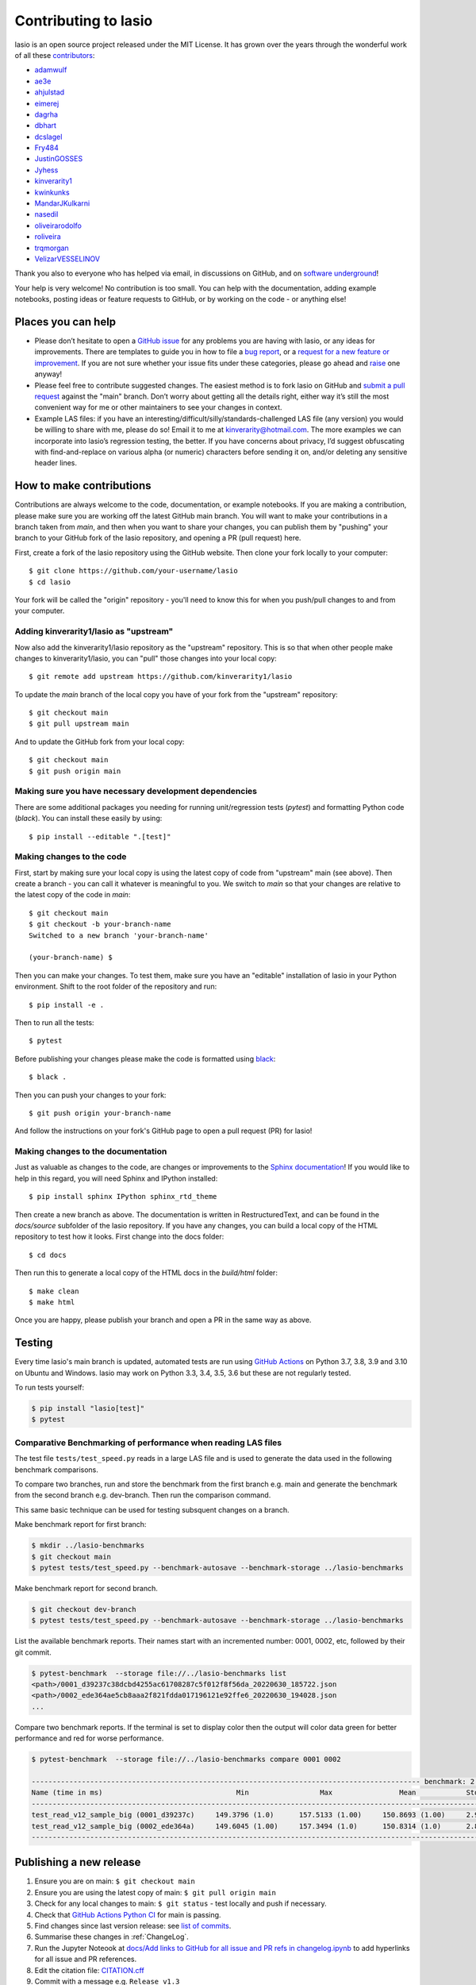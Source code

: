 Contributing to lasio
=========================

lasio is an open source project released under the
MIT License. It has grown over the years through the wonderful work of all these
`contributors <https://github.com/kinverarity1/lasio/graphs/contributors>`__:

* `adamwulf <https://github.com/adamwulf>`__
* `ae3e <https://github.com/ae3e>`__
* `ahjulstad <https://github.com/ahjulstad>`__
* `eimerej <https://github.com/eimerej>`_
* `dagrha <https://github.com/dagrha>`__
* `dbhart <https://github.com/dbhart>`__
* `dcslagel <https://github.com/dcslagel>`__
* `Fry484 <https://github.com/Fry484>`__
* `JustinGOSSES <https://github.com/JustinGOSSES>`__
* `Jyhess <https://github.com/Jyhess>`__
* `kinverarity1 <https://github.com/kinverarity1>`__
* `kwinkunks <https://github.com/kwinkunks>`__
* `MandarJKulkarni <https://github.com/MandarJKulkarni>`__
* `nasedil <https://github.com/nasedil>`__
* `oliveirarodolfo <https://github.com/oliveirarodolfo>`__
* `roliveira <https://github.com/roliveira>`__
* `trqmorgan <https://github.com/trqmorgan>`__
* `VelizarVESSELINOV <https://github.com/VelizarVESSELINOV>`__

Thank you also to everyone who has helped via email, in discussions
on GitHub, and on `software underground <https://swung.slack.com>`__!

Your help is very welcome! No contribution is too small. You can help with the
documentation, adding example notebooks, posting ideas or feature requests to
GitHub, or by working on the code - or anything else!

Places you can help
----------------------------

* Please don’t hesitate to open a
  `GitHub issue <https://github.com/kinverarity1/lasio/issues/new>`__
  for any problems you are having with lasio, or any ideas for improvements.
  There are templates to guide you in how to file a
  `bug report <https://github.com/kinverarity1/lasio/issues/new?assignees=&labels=bug&template=bug_report.md&title=>`__,
  or a `request for a new feature or improvement <https://github.com/kinverarity1/lasio/issues/new?assignees=&labels=&template=feature_request.md&title=>`__.
  If you are not sure whether your issue fits under these categories, please
  go ahead and `raise <https://github.com/kinverarity1/lasio/issues/new>`__ one anyway!

* Please feel free to contribute suggested changes. The easiest method is to
  fork lasio on GitHub and
  `submit a pull request <https://github.com/kinverarity1/lasio/pulls>`__
  against the "main" branch. Don’t worry about getting all the details right,
  either way it’s still the most convenient way for me or other maintainers to
  see your changes in context.

* Example LAS files: if you have an
  interesting/difficult/silly/standards-challenged LAS file (any version) you
  would be willing to share with me, please do so! Email it to me at
  `kinverarity@hotmail.com <kinverarity@hotmail.com>`__. The more examples we can
  incorporate into lasio’s regression testing, the better. If you have concerns
  about privacy, I’d suggest obfuscating with find-and-replace on various alpha
  (or numeric) characters before sending it on, and/or deleting any sensitive header
  lines.

How to make contributions
-------------------------

Contributions are always welcome to the code, documentation, or example
notebooks. If you are making a contribution, please make sure you are
working off the latest GitHub main branch. You will want to make your contributions
in a branch taken from `main`, and then when you want to share your changes,
you can publish them by "pushing" your branch to your GitHub fork of the lasio
repository, and opening a PR (pull request) here.

First, create a fork of the lasio repository using the GitHub website. Then
clone your fork locally to your computer::

  $ git clone https://github.com/your-username/lasio
  $ cd lasio

Your fork will be called the "origin" repository - you'll need to know this for
when you push/pull changes to and from your computer.

Adding kinverarity1/lasio as "upstream"
~~~~~~~~~~~~~~~~~~~~~~~~~~~~~~~~~~~~~~~

Now also add the kinverarity1/lasio repository as the "upstream" repository. This is so that
when other people make changes to kinverarity1/lasio, you can "pull" those changes into
your local copy::

  $ git remote add upstream https://github.com/kinverarity1/lasio

To update the `main` branch of the local copy you have of your fork from the "upstream" repository::

  $ git checkout main
  $ git pull upstream main

And to update the GitHub fork from your local copy::

  $ git checkout main
  $ git push origin main

Making sure you have necessary development dependencies
~~~~~~~~~~~~~~~~~~~~~~~~~~~~~~~~~~~~~~~~~~~~~~~~~~~~~~~

There are some additional packages you needing for running unit/regression tests (`pytest`) and
formatting Python code (`black`). You can install these easily by using::

  $ pip install --editable ".[test]"

Making changes to the code
~~~~~~~~~~~~~~~~~~~~~~~~~~

First, start by making sure your local copy is using the latest copy of code from "upstream" main (see above).
Then create a branch - you can call it whatever is meaningful to you. We switch to `main` so that
your changes are relative to the latest copy of the code in `main`::

  $ git checkout main
  $ git checkout -b your-branch-name
  Switched to a new branch 'your-branch-name'

  (your-branch-name) $

Then you can make your changes. To test them, make sure you have an "editable"
installation of lasio in your Python environment. Shift to the root folder
of the repository and run::

  $ pip install -e .

Then to run all the tests::

  $ pytest

Before publishing your changes please make the code is formatted using `black <https://github.com/psf/black>`__::

  $ black .

Then you can push your changes to your fork::

  $ git push origin your-branch-name

And follow the instructions on your fork's GitHub page to open a pull request (PR) for lasio!

Making changes to the documentation
~~~~~~~~~~~~~~~~~~~~~~~~~~~~~~~~~~~

Just as valuable as changes to the code, are changes or improvements to the
`Sphinx documentation <https://lasio.readthedocs.io/en/latest/>`__! If you would like to help in this regard, you will
need Sphinx and IPython installed::

  $ pip install sphinx IPython sphinx_rtd_theme

Then create a new branch as above. The documentation is written in RestructuredText,
and can be found in the `docs/source` subfolder of the lasio repository. If you
have any changes, you can build a local copy of the HTML repository to test how it
looks. First change into the docs folder::

  $ cd docs

Then run this to generate a local copy of the HTML docs in the `build/html` folder::

  $ make clean
  $ make html

Once you are happy, please publish your branch and open a PR in the same way as above.

Testing
-------

Every time lasio's main branch is updated, automated tests are run using
`GitHub Actions`_ on Python 3.7, 3.8, 3.9 and 3.10 on Ubuntu and Windows.
lasio may work on Python 3.3, 3.4, 3.5, 3.6 but these are not regularly tested.

To run tests yourself:

.. code-block:: console

    $ pip install "lasio[test]"
    $ pytest

.. _GitHub Actions: https://github.com/kinverarity1/lasio/actions/workflows/ci-tests.yml

Comparative Benchmarking of performance when reading LAS files
~~~~~~~~~~~~~~~~~~~~~~~~~~~~~~~~~~~~~~~~~~~~~~~~~~~~~~~~~~~~~~~~

The test file ``tests/test_speed.py`` reads in a large LAS file and is used
to generate the data used in the following benchmark comparisons.

To compare two branches, run and store the benchmark from the first branch e.g.
main and generate the benchmark from the second branch e.g. dev-branch. Then
run the comparison command.

This same basic technique can be used for testing subsquent changes on a branch.

Make benchmark report for first branch:

.. code-block:: console

    $ mkdir ../lasio-benchmarks
    $ git checkout main
    $ pytest tests/test_speed.py --benchmark-autosave --benchmark-storage ../lasio-benchmarks


Make benchmark report for second branch.

.. code-block:: console

    $ git checkout dev-branch
    $ pytest tests/test_speed.py --benchmark-autosave --benchmark-storage ../lasio-benchmarks


List the available benchmark reports.  Their names start with an incremented
number: 0001, 0002, etc, followed by their git commit.

.. code-block:: console

    $ pytest-benchmark  --storage file://../lasio-benchmarks list
    <path>/0001_d39237c38dcbd4255ac61708287c5f012f8f56da_20220630_185722.json
    <path>/0002_ede364ae5cb8aaa2f821fdda017196121e92ffe6_20220630_194028.json
    ...

Compare two benchmark reports. If the terminal is set to display color then the
output will color data green for better performance and red for worse
performance.

.. code-block:: console

    $ pytest-benchmark  --storage file://../lasio-benchmarks compare 0001 0002

    --------------------------------------------------------------------------------------------- benchmark: 2 tests ---------------------------------------------------------------------------------------------
    Name (time in ms)                                Min                 Max                Mean            StdDev              Median               IQR            Outliers     OPS            Rounds  Iterations
    --------------------------------------------------------------------------------------------------------------------------------------------------------------------------------------------------------------
    test_read_v12_sample_big (0001_d39237c)     149.3796 (1.0)      157.5133 (1.00)     150.8693 (1.00)     2.9515 (1.03)     149.5928 (1.0)      0.7392 (2.43)          1;1  6.6283 (1.00)          7           1
    test_read_v12_sample_big (0002_ede364a)     149.6045 (1.00)     157.3494 (1.0)      150.8314 (1.0)      2.8771 (1.0)      149.7972 (1.00)     0.3038 (1.0)           1;1  6.6299 (1.0)           7           1
    --------------------------------------------------------------------------------------------------------------------------------------------------------------------------------------------------------------


Publishing a new release
------------------------

1. Ensure you are on main: ``$ git checkout main``
2. Ensure you are using the latest copy of main: ``$ git pull origin main``
3. Check for any local changes to main: ``$ git status`` - test locally and push if necessary.
4. Check that `GitHub Actions Python CI <https://github.com/kinverarity1/lasio/actions/workflows/ci-tests.yml>`__ for main is passing.
5. Find changes since last version release: see `list of commits <https://github.com/kinverarity1/lasio/commits/main>`__.
6. Summarise these changes in :ref:`ChangeLog`.
7. Run the Jupyter Noteook at `docs/Add links to GitHub for all issue and PR refs in changelog.ipynb <docs/Add%20links%20to%20GitHub%20for%20all%20issue%20and%20PR%20refs%20in%20changelog.ipynb>`__ to add hyperlinks for all issue and PR references.
8. Edit the citation file: `CITATION.cff <https://github.com/kinverarity1/lasio/blob/main/CITATION.cff>`__
9. Commit with a message e.g. ``Release v1.3``
10. Tag with the same message e.g. ``git tag v1.3``
11. Push to github - first the commit: ``git push origin main --tags``
12. Create a universal wheel: ``python setup.py bdist_wheel --universal``
13. This will put a new wheel file in ``dist/``
14. Also create a source distribution: ``python setup.py sdist``
15. This will put a source distribution archive in ``dist/``
16. Upload all the new distribution release files (wheel and archive) to PyPI: ``twine upload -u USERNAME -p PASSWORD dist/file``
17. Create a new GitHub release via https://github.com/kinverarity1/lasio/releases/new - select the tag
18. Copy the CHANGELOG text in - convert to RST to Markdown quickly by replacing \`# with # and removing \`_
19. Copy the wheel and source distribution archive files into the release page.
20. Publish the release.

That's it.

Email
-----

Please feel free to email me at `kinverarity@hotmail.com
<kinverarity@hotmail.com>`__ with any suggestions, criticisms, questions,
example files.

Code of Conduct
---------------------------

Our Pledge
~~~~~~~~~~~~~~~~~~~~~~~~~~~~~~~~~~~~~~~~~~~~

In the interest of fostering an open and welcoming environment, we as
contributors and maintainers pledge to making participation in our project and
our community a harassment-free experience for everyone, regardless of age,
body size, disability, ethnicity, gender identity and expression, level of
experience, nationality, personal appearance, race, religion, or sexual
identity and orientation.

Our Standards
~~~~~~~~~~~~~~~~~~~~~~~~~~~~~~~~~~~~~~~~~~~~

Examples of behavior that contributes to creating a positive environment
include:

* Using welcoming and inclusive language
* Being respectful of differing viewpoints and experiences
* Gracefully accepting constructive criticism
* Focusing on what is best for the community
* Showing empathy towards other community members

Examples of unacceptable behavior by participants include:

* The use of sexualized language or imagery and unwelcome sexual attention
  or advances
* Trolling, insulting/derogatory comments, and personal or political attacks
* Public or private harassment
* Publishing others' private information, such as a physical or electronic
  address, without explicit permission
* Other conduct which could reasonably be considered inappropriate in a
  professional setting

Our Responsibilities
~~~~~~~~~~~~~~~~~~~~~~~~~~~~~~~~~~~~~~~~~~~~

Project maintainers are responsible for clarifying the standards of acceptable
behavior and are expected to take appropriate and fair corrective action in
response to any instances of unacceptable behavior.

Project maintainers have the right and responsibility to remove, edit, or
reject comments, commits, code, wiki edits, issues, and other contributions
that are not aligned to this Code of Conduct, or to ban temporarily or
permanently any contributor for other behaviors that they deem inappropriate,
threatening, offensive, or harmful.

Scope
~~~~~~~~~~~~~~~~~~~~~~~~~~~~~~~~~~~~~~~~~~~~

This Code of Conduct applies both within project spaces and in public spaces
when an individual is representing the project or its community. Examples of
representing a project or community include using an official project e-mail
address, posting via an official social media account, or acting as an
appointed representative at an online or offline event. Representation of a
project may be further defined and clarified by project maintainers.

Enforcement
~~~~~~~~~~~~~~~~~~~~~~~~~~~~~~~~~~~~~~~~~~~~

Instances of abusive, harassing, or otherwise unacceptable behavior may be
reported by contacting the project team at kinverarity@hotmail.com. The
project team will review and investigate all complaints, and will respond in a
way that it deems appropriate to the circumstances. The project team is
obliged to maintain confidentiality with regard to the reporter of an
incident. Further details of specific enforcement policies may be posted
separately.

Project maintainers who do not follow or enforce the Code of Conduct in good
faith may face temporary or permanent repercussions as determined by other
members of the project's leadership.

Attribution
~~~~~~~~~~~~~~~~~~~~~~~~~~~~~~~~~~~~~~~~~~~~

This Code of Conduct is adapted from the `Contributor Covenant version 1.4
<https://www.contributor-covenant.org/version/1/4/>`__.
